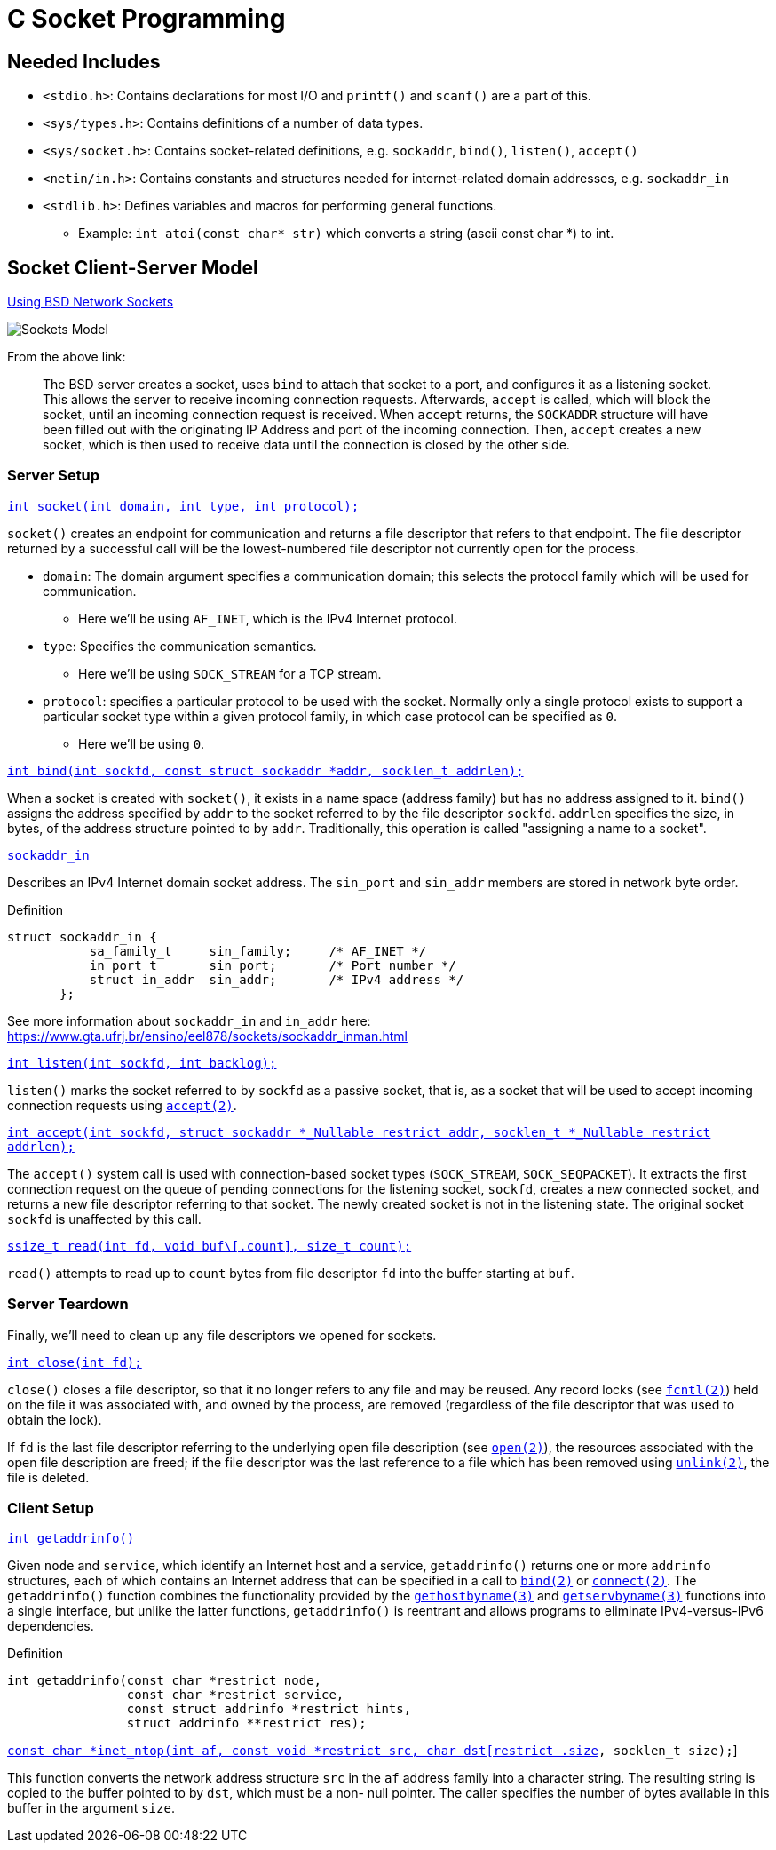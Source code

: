 = C Socket Programming

:showtitle:
:toc: auto

== Needed Includes

* `<stdio.h>`: Contains declarations for most I/O and `printf()` and `scanf()` are a part of this.
* `<sys/types.h>`: Contains definitions of a number of data types.
* `<sys/socket.h>`: Contains socket-related definitions, e.g. `sockaddr`, `bind()`, `listen()`, `accept()`
* `<netin/in.h>`: Contains constants and structures needed for internet-related domain addresses, e.g. `sockaddr_in`
* `<stdlib.h>`: Defines variables and macros for performing general functions.
** Example: `int atoi(const char* str)` which converts a string (ascii const char *) to int.

== Socket Client-Server Model

https://www.keil.com/pack/doc/mw6/Network/html/using_network_sockets_bsd.html[Using BSD Network Sockets]

image::docs-site:learning:linux/networking/socket_client_server_model.png[Sockets Model]

From the above link:

> The BSD server creates a socket, uses `bind` to attach that socket to a port, and configures it as a listening socket. This allows the server to receive incoming connection requests. Afterwards, `accept` is called, which will block the socket, until an incoming connection request is received. When `accept` returns, the `SOCKADDR` structure will have been filled out with the originating IP Address and port of the incoming connection. Then, `accept` creates a new socket, which is then used to receive data until the connection is closed by the other side.

=== Server Setup

https://man7.org/linux/man-pages/man2/socket.2.html[`int socket(int domain, int type, int protocol);`]

`socket()` creates an endpoint for communication and returns a file
descriptor that refers to that endpoint.  The file descriptor
returned by a successful call will be the lowest-numbered file
descriptor not currently open for the process.

* `domain`: The domain argument specifies a communication domain;
this selects the protocol family which will be used for communication.
** Here we'll be using `AF_INET`, which is the IPv4 Internet protocol.
* `type`: Specifies the communication semantics.
** Here we'll be using `SOCK_STREAM` for a TCP stream.
* `protocol`: specifies a particular protocol to be used with the socket.
Normally only a single protocol exists to support a
particular socket type within a given protocol family, in which
case protocol can be specified as `0`.
** Here we'll be using `0`.

https://man7.org/linux/man-pages/man2/bind.2.html[`int bind(int sockfd, const struct sockaddr *addr,
                socklen_t addrlen);`]

When a socket is created with `socket()`, it exists in a name
space (address family) but has no address assigned to it. `bind()`
assigns the address specified by `addr` to the socket referred to
by the file descriptor `sockfd`. `addrlen` specifies the size, in
bytes, of the address structure pointed to by `addr`.
Traditionally, this operation is called "assigning a name to a
socket".

https://man7.org/linux/man-pages/man3/sockaddr.3type.html[`sockaddr_in`]

Describes an IPv4 Internet domain socket address.  The
`sin_port` and `sin_addr` members are stored in network byte
order.

.Definition
[,c]
----
struct sockaddr_in {
           sa_family_t     sin_family;     /* AF_INET */
           in_port_t       sin_port;       /* Port number */
           struct in_addr  sin_addr;       /* IPv4 address */
       };
----

See more information about `sockaddr_in` and `in_addr` here:
https://www.gta.ufrj.br/ensino/eel878/sockets/sockaddr_inman.html

https://man7.org/linux/man-pages/man2/listen.2.html[`int listen(int sockfd, int backlog);`]

`listen()` marks the socket referred to by `sockfd` as a passive
socket, that is, as a socket that will be used to accept incoming
connection requests using https://man7.org/linux/man-pages/man2/accept.2.html[`accept(2)`].


https://man7.org/linux/man-pages/man2/accept.2.html[`int accept(int sockfd, struct sockaddr *_Nullable restrict addr,
                  socklen_t *_Nullable restrict addrlen);`]

The `accept()` system call is used with connection-based socket
types (`SOCK_STREAM`, `SOCK_SEQPACKET`).  It extracts the first
connection request on the queue of pending connections for the
listening socket, `sockfd`, creates a new connected socket, and
returns a new file descriptor referring to that socket.  The
newly created socket is not in the listening state.  The original
socket `sockfd` is unaffected by this call.

https://man7.org/linux/man-pages/man2/read.2.html[`ssize_t read(int fd, void buf\[.count\], size_t count);`]

`read()` attempts to read up to `count` bytes from file descriptor `fd`
into the buffer starting at `buf`.

=== Server Teardown

Finally, we'll need to clean up any file descriptors we opened for sockets.

https://man7.org/linux/man-pages/man2/close.2.html[`int close(int fd);`]

`close()` closes a file descriptor, so that it no longer refers to
any file and may be reused.  Any record locks (see
https://man7.org/linux/man-pages/man2/fcntl.2.html[`fcntl(2)`]) held
on the file it was associated with, and owned by the process, are
removed (regardless of the file descriptor that was used to
obtain the lock).

If `fd` is the last file descriptor referring to the underlying
open file description (see
https://man7.org/linux/man-pages/man2/open.2.html[`open(2)`]),
the resources associated
with the open file description are freed; if the file descriptor
was the last reference to a file which has been removed using
https://man7.org/linux/man-pages/man2/unlink.2.html[`unlink(2)`],
the file is deleted.

=== Client Setup

https://man7.org/linux/man-pages/man3/getaddrinfo.3.html[`int getaddrinfo()`]

Given `node` and `service`, which identify an Internet host and a
service, `getaddrinfo()` returns one or more `addrinfo` structures,
each of which contains an Internet address that can be specified
in a call to https://man7.org/linux/man-pages/man2/bind.2.html[`bind(2)`]
or https://man7.org/linux/man-pages/man2/connect.2.html[`connect(2)`].
The `getaddrinfo()` function combines the functionality provided by the 
https://man7.org/linux/man-pages/man3/gethostbyname.3.html[`gethostbyname(3)`]
and https://man7.org/linux/man-pages/man3/getservbyname.3.html[`getservbyname(3)`] 
functions into a single interface, but unlike the latter functions, 
`getaddrinfo()` is reentrant and allows programs to eliminate 
IPv4-versus-IPv6 dependencies.

.Definition
[,c]
----
int getaddrinfo(const char *restrict node,
                const char *restrict service,
                const struct addrinfo *restrict hints,
                struct addrinfo **restrict res);
----

https://man7.org/linux/man-pages/man3/inet_ntop.3.html[`const char *inet_ntop(int af, const void *restrict src,
                             char dst[restrict .size], socklen_t size);`]

This function converts the network address structure `src` in the
`af` address family into a character string.  The resulting string
is copied to the buffer pointed to by `dst`, which must be a non-
null pointer.  The caller specifies the number of bytes available
in this buffer in the argument `size`.



